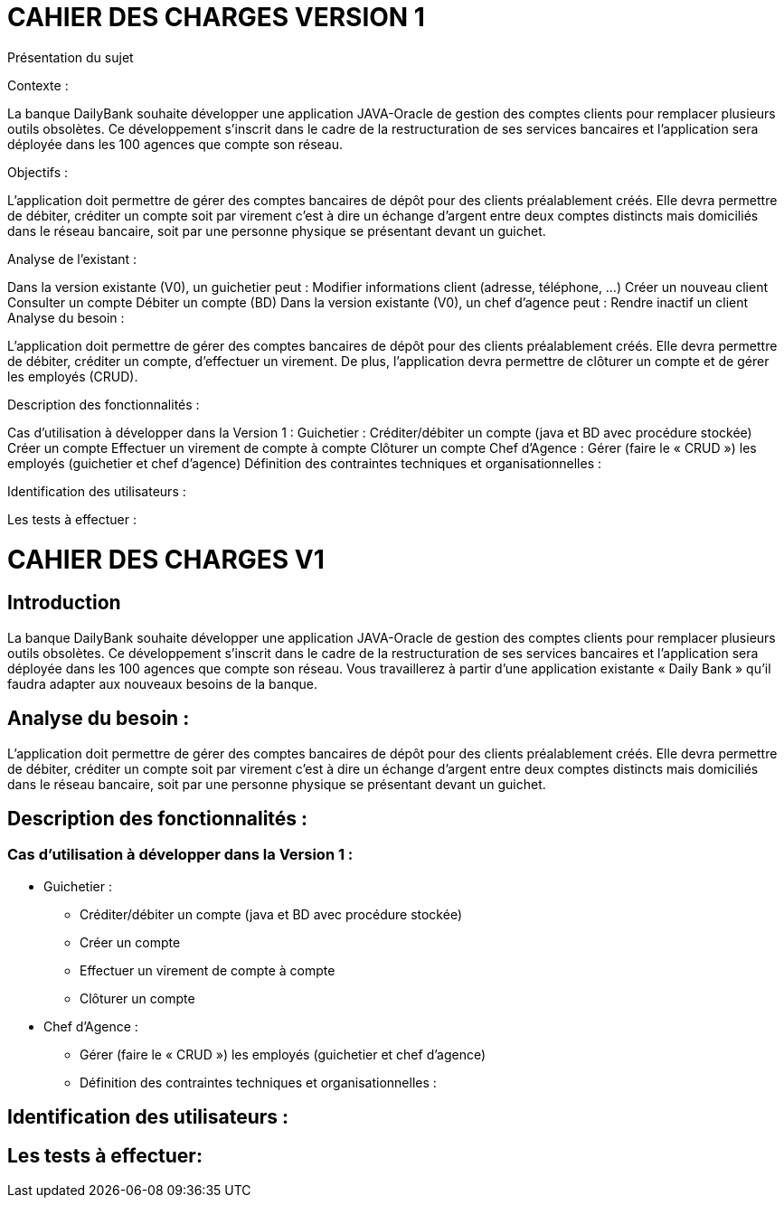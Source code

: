 = CAHIER DES CHARGES VERSION 1

Présentation du sujet

Contexte :

La banque DailyBank souhaite développer une application JAVA-Oracle de gestion des comptes clients pour remplacer plusieurs outils obsolètes. Ce développement s’inscrit dans le cadre de la restructuration de ses services bancaires et l’application sera déployée dans les 100 agences que compte son réseau. 

Objectifs :

L’application doit permettre de gérer des comptes bancaires de dépôt pour des clients préalablement créés. Elle devra permettre de débiter, créditer un compte soit par virement c’est à dire un échange d’argent entre deux comptes distincts mais domiciliés dans le réseau bancaire, soit par une personne physique se présentant devant un guichet.

Analyse de l’existant :

Dans la version existante (V0), un guichetier peut :
Modifier informations client (adresse, téléphone, …)
Créer un nouveau client
Consulter un compte
Débiter un compte (BD)
Dans la version existante (V0), un chef d’agence peut :
Rendre inactif un client
Analyse du besoin :

L’application doit permettre de gérer des comptes bancaires de dépôt pour des clients préalablement créés. Elle devra permettre de débiter, créditer un compte, d’effectuer un virement. De plus, l'application devra permettre de clôturer un compte et de gérer les employés (CRUD).

Description des fonctionnalités :

Cas d’utilisation à développer dans la Version 1 :
Guichetier :
Créditer/débiter un compte (java et BD avec procédure stockée)
Créer un compte
Effectuer un virement de compte à compte
Clôturer un compte
Chef d’Agence :
Gérer (faire le « CRUD ») les employés (guichetier et chef d’agence)
Définition des contraintes techniques et organisationnelles :



Identification des utilisateurs :



Les tests à effectuer :




= CAHIER DES CHARGES V1


== Introduction

La banque DailyBank souhaite développer une application JAVA-Oracle de gestion des comptes clients pour remplacer plusieurs outils obsolètes. Ce développement s’inscrit dans le cadre de la restructuration de ses services bancaires et l’application sera déployée dans les 100 agences que compte son réseau. Vous travaillerez à partir d’une application existante « Daily Bank » qu’il faudra adapter aux nouveaux besoins de la banque.

== Analyse du besoin :

L’application doit permettre de gérer des comptes bancaires de dépôt pour des clients préalablement créés. Elle devra permettre de débiter, créditer un compte soit par virement c’est à dire un échange d’argent entre deux comptes distincts mais domiciliés dans le réseau bancaire, soit par une personne physique se présentant devant un guichet.

== Description des fonctionnalités :

=== Cas d’utilisation à développer dans la Version 1 :
* Guichetier :
** Créditer/débiter un compte (java et BD avec procédure stockée)
** Créer un compte
** Effectuer un virement de compte à compte
** Clôturer un compte
* Chef d’Agence :
** Gérer (faire le « CRUD ») les employés (guichetier et chef d’agence)
** Définition des contraintes techniques et organisationnelles :




== Identification des utilisateurs :



== Les tests à effectuer:
